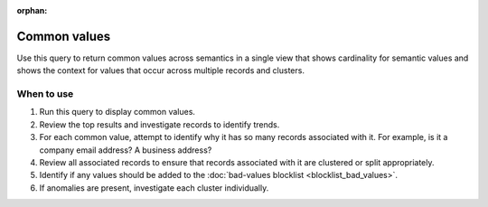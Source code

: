 .. https://docs.amperity.com/operator/

:orphan:

.. meta::
    :description lang=en:
        Troubleshoot Stitch results by reviewing common values across semantics.

.. meta::
    :content class=swiftype name=body data-type=text:
        Troubleshoot Stitch results by reviewing common values across semantics.

.. meta::
    :content class=swiftype name=title data-type=string:
        Common values

==================================================
Common values
==================================================

.. stitch-qa-query-common-values-start

Use this query to return common values across semantics in a single view that shows cardinality for semantic values and shows the context for values that occur across multiple records and clusters.

.. stitch-qa-query-common-values-end


.. _stitch-qa-query-common-values-use:

When to use
==================================================

.. stitch-qa-query-common-values-use-start

#. Run this query to display common values.
#. Review the top results and investigate records to identify trends.
#. For each common value, attempt to identify why it has so many records associated with it. For example, is it a company email address? A business address?
#. Review all associated records to ensure that records associated with it are clustered or split appropriately.
#. Identify if any values should be added to the :doc:`bad-values blocklist <blocklist_bad_values>`.
#. If anomalies are present, investigate each cluster individually.

.. stitch-qa-query-common-values-use-end
